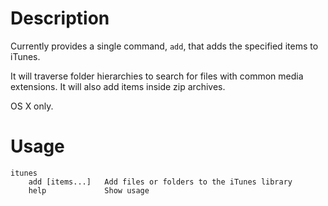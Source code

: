 * Description
Currently provides a single command, =add=, that adds the specified items to
iTunes.

It will traverse folder hierarchies to search for files with common media
extensions. It will also add items inside zip archives.

OS X only.
* Usage
#+begin_example
itunes
    add [items...]   Add files or folders to the iTunes library
    help             Show usage
#+end_example
